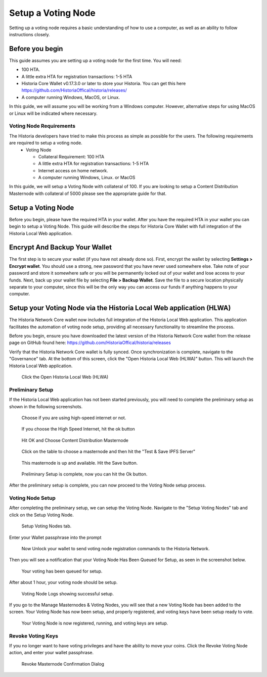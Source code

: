 .. meta::
   :description: This guide describes how to set up a Historia voting node. 
   :keywords: historia, guide, voting nodes, setup,

.. _votingnode-setup:

==========================================
Setup a Voting Node
==========================================

Setting up a voting node requires a basic understanding of how to use a computer, as well as an ability to follow instructions closely. 

Before you begin
================

This guide assumes you are setting up a voting node for the first
time. You will need:

- 100 HTA.
- A little extra HTA for registration transactions: 1-5 HTA
- Historia Core Wallet v0.17.3.0 or later to store your Historia. You can get this here https://github.com/HistoriaOffical/historia/releases/
- A computer running Windows, MacOS, or Linux.

In this guide, we will assume you will be working from a Windows computer. However, alternative steps for using MacOS or Linux will be indicated where necessary.

Voting Node Requirements
------------------------

The Historia developers have tried to make this process as simple as possible for the users. The following requirements are required to setup a voting node.
 - Voting Node 
 
   - Collateral Requirement: 100 HTA
   - A little extra HTA for registration transactions: 1-5 HTA 
   - Internet access on home network.
   - A computer running Windows, Linux. or MacOS

In this guide, we will setup a Voting Node with collateral of 100. If you are looking to setup a Content Distribution Masternode with collateral of 5000 please see the appropriate guide for that.

Setup a Voting Node
=====================

Before you begin, please have the required HTA in your wallet. After you have the 
required HTA in your wallet you can begin to setup a Voting Node. This guide 
will describe the steps for Historia Core Wallet with full integration of the 
Historia Local Web application.

Encrypt And Backup Your Wallet
==============================

The first step is to secure your wallet (if you have not already done so). 
First, encrypt the wallet by selecting 
**Settings > Encrypt wallet**. You should use a strong, new password
that you have never used somewhere else. Take note of your password and
store it somewhere safe or you will be permanently locked out of your
wallet and lose access to your funds. Next, back up your wallet file by
selecting **File > Backup Wallet**. Save the file to a secure location
physically separate to your computer, since this will be the only way
you can access our funds if anything happens to your computer.

Setup your Voting Node via the Historia Local Web application (HLWA)
===================================================================
The Historia Network Core wallet now includes full integration of the Historia Local Web application. This application facilitates the automation of voting node setup, providing all necessary functionality to streamline the process.

Before you begin, ensure you have downloaded the latest version of the Historia Network Core wallet from the release page on GitHub found here: https://github.com/HistoriaOffical/historia/releases

Verify that the Historia Network Core wallet is fully synced. Once synchronization is complete, navigate to the "Governance" tab. At the bottom of this screen, click the "Open Historia Local Web (HLWA)" button. This will launch the Historia Local Web application. 

.. figure:: ../img/amn1.png
   :width: 600px

   Click the Open Historia Local Web (HLWA)


Preliminary Setup
----------------
If the Historia Local Web application has not been started previously, you will need to complete the preliminary setup as shown in the following screenshots.

.. figure:: ../img/amn2.png
   :width: 600px

   Choose if you are using high-speed internet or not.

.. figure:: ../img/amn3.png
   :width: 300px

   If you choose the High Speed Internet, hit the ok button

.. figure:: ../img/amn4.png
   :width: 300px

   Hit OK and Choose Content Distribution Masternode

.. figure:: ../img/amn5.png
   :width: 600px

   Click on the table to choose a masternode and then hit the "Test & Save IPFS Server"

.. figure:: ../img/amn6.png
   :width: 300px

   This masternode is up and available. Hit the Save button.

.. figure:: ../img/amn7.png
   :width: 300px

   Preliminary Setup is complete, now you can hit the Ok button.

After the preliminary setup is complete, you can now proceed to the Voting Node setup process.

Voting Node Setup
-----------------
After completing the preliminary setup, we can setup the Voting Node. Navigate to the "Setup Voting Nodes" tab and click on the Setup Voting Node.

.. figure:: ../img/avn1.png
   :width: 600px

   Setup Voting Nodes tab. 

Enter your Wallet passphrase into the prompt

.. figure:: ../img/avn2.png
   :width: 600px

   Now Unlock your wallet to send voting node registration commands to the Historia Network.

Then you will see a notification that your Voting Node Has Been Queued for Setup, as seen in the screenshot below.

.. figure:: ../img/avn3.png
   :width: 300px

   Your voting has been queued for setup.

After about 1 hour, your voting node should be setup.

.. figure:: ../img/avn4.png
   :width: 600px

   Voting Node Logs showing successful setup.

If you go to the Manage Masternodes & Voting Nodes, you will see that a new Voting Node has been added to the screen. Your Voting Node has now been setup, and properly registered, and voting keys have been setup ready to vote.

.. figure:: ../img/avn5.png
   :width: 600px

   Your Voting Node is now registered, running, and voting keys are setup.


Revoke Voting Keys
-----------------
If you no longer want to have voting privileges and have the ability to move your coins. Click the Revoke Voting Node action, and enter your wallet passphrase.

.. figure:: ../img/avn25.png
   :width: 300px

   Revoke Masternode Confirmation Dialog
